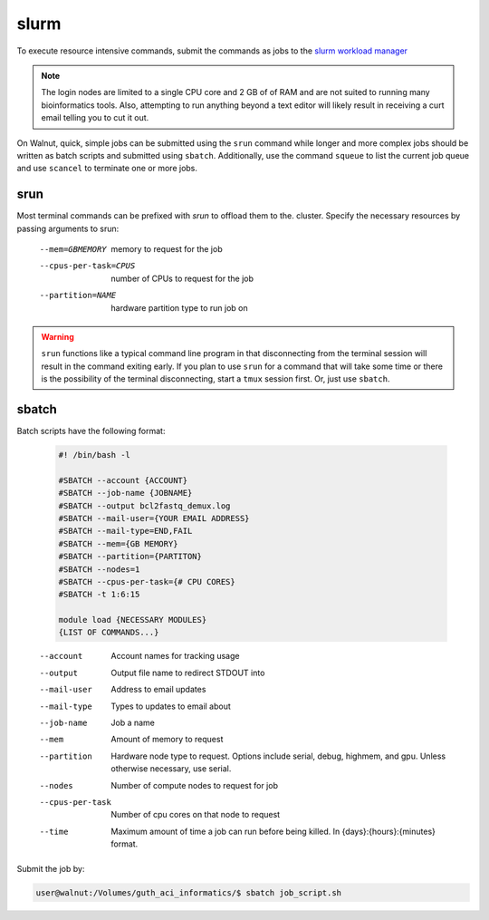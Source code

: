 .. _Batch jobs:

slurm
-----
To execute resource intensive commands, submit the commands as jobs to the
`slurm workload manager <https://slurm.schedmd.com/documentation.html>`_

.. note::
  The login nodes are limited to a single CPU core and 2 GB of of RAM and are
  not suited to running many bioinformatics tools.  Also, attempting to run
  anything beyond a text editor will likely result in receiving a curt email
  telling you to cut it out.

On Walnut, quick, simple jobs can be submitted using the ``srun`` command while
longer and more complex jobs should be written as batch scripts and submitted
using ``sbatch``.  Additionally, use the command ``squeue`` to list the
current job queue and use ``scancel`` to terminate one or more jobs.

srun
~~~~
Most terminal commands can be prefixed with `srun` to offload them to the.
cluster.  Specify the necessary resources by passing arguments to srun:

    --mem=GBMEMORY         memory to request for the job
    --cpus-per-task=CPUS   number of CPUs to request for the job
    --partition=NAME       hardware partition type to run job on

.. warning::
  ``srun`` functions like a typical command line program in that disconnecting
  from the terminal session will result in the command exiting early. If you
  plan to use ``srun`` for a command that will take some time or there is the
  possibility of the terminal disconnecting, start a ``tmux`` session first. Or,
  just use ``sbatch``.

sbatch
~~~~~~
Batch scripts have the following format:

  .. code-block:: bash

    #! /bin/bash -l

    #SBATCH --account {ACCOUNT}
    #SBATCH --job-name {JOBNAME}
    #SBATCH --output bcl2fastq_demux.log
    #SBATCH --mail-user={YOUR EMAIL ADDRESS}
    #SBATCH --mail-type=END,FAIL
    #SBATCH --mem={GB MEMORY}
    #SBATCH --partition={PARTITON}
    #SBATCH --nodes=1
    #SBATCH --cpus-per-task={# CPU CORES}
    #SBATCH -t 1:6:15

    module load {NECESSARY MODULES}
    {LIST OF COMMANDS...}

..

    --account  Account names for tracking usage
    --output  Output file name to redirect STDOUT into
    --mail-user  Address to email updates
    --mail-type  Types to updates to email about
    --job-name  Job a name
    --mem  Amount of memory to request
    --partition  Hardware node type to request. Options include serial, debug,
      highmem, and gpu. Unless otherwise necessary, use serial.
    --nodes  Number of compute nodes to request for job
    --cpus-per-task  Number of cpu cores on that node to request
    --time  Maximum amount of time a job can run before being killed.
      In {days}:{hours}:{minutes} format.

Submit the job by:

.. code-block:: console

    user@walnut:/Volumes/guth_aci_informatics/$ sbatch job_script.sh
